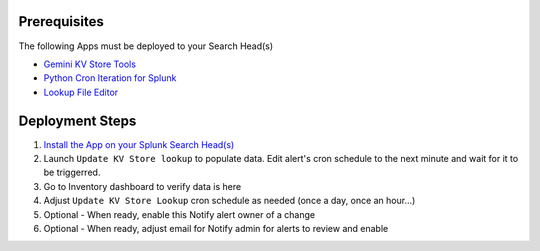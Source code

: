 Prerequisites
=============

The following Apps must be deployed to your Search Head(s)

- `Gemini KV Store Tools <https://splunkbase.splunk.com/app/3536/>`_
- `Python Cron Iteration for Splunk <https://splunkbase.splunk.com/app/4027/>`_
- `Lookup File Editor <https://splunkbase.splunk.com/app/1724/>`_

Deployment Steps
================

1. `Install the App on your Splunk Search Head(s) <https://docs.splunk.com/Documentation/Splunk/latest/Admin/Deployappsandadd-ons#Deployment_architectures>`_

2. Launch ``Update KV Store lookup`` to populate data. Edit alert's cron schedule to the next minute and wait for it to be triggerred.

3. Go to Inventory dashboard to verify data is here

4. Adjust ``Update KV Store Lookup`` cron schedule as needed (once a day, once an hour...)

5. Optional - When ready, enable this Notify alert owner of a change

6. Optional - When ready, adjust email for Notify admin for alerts to review and enable
